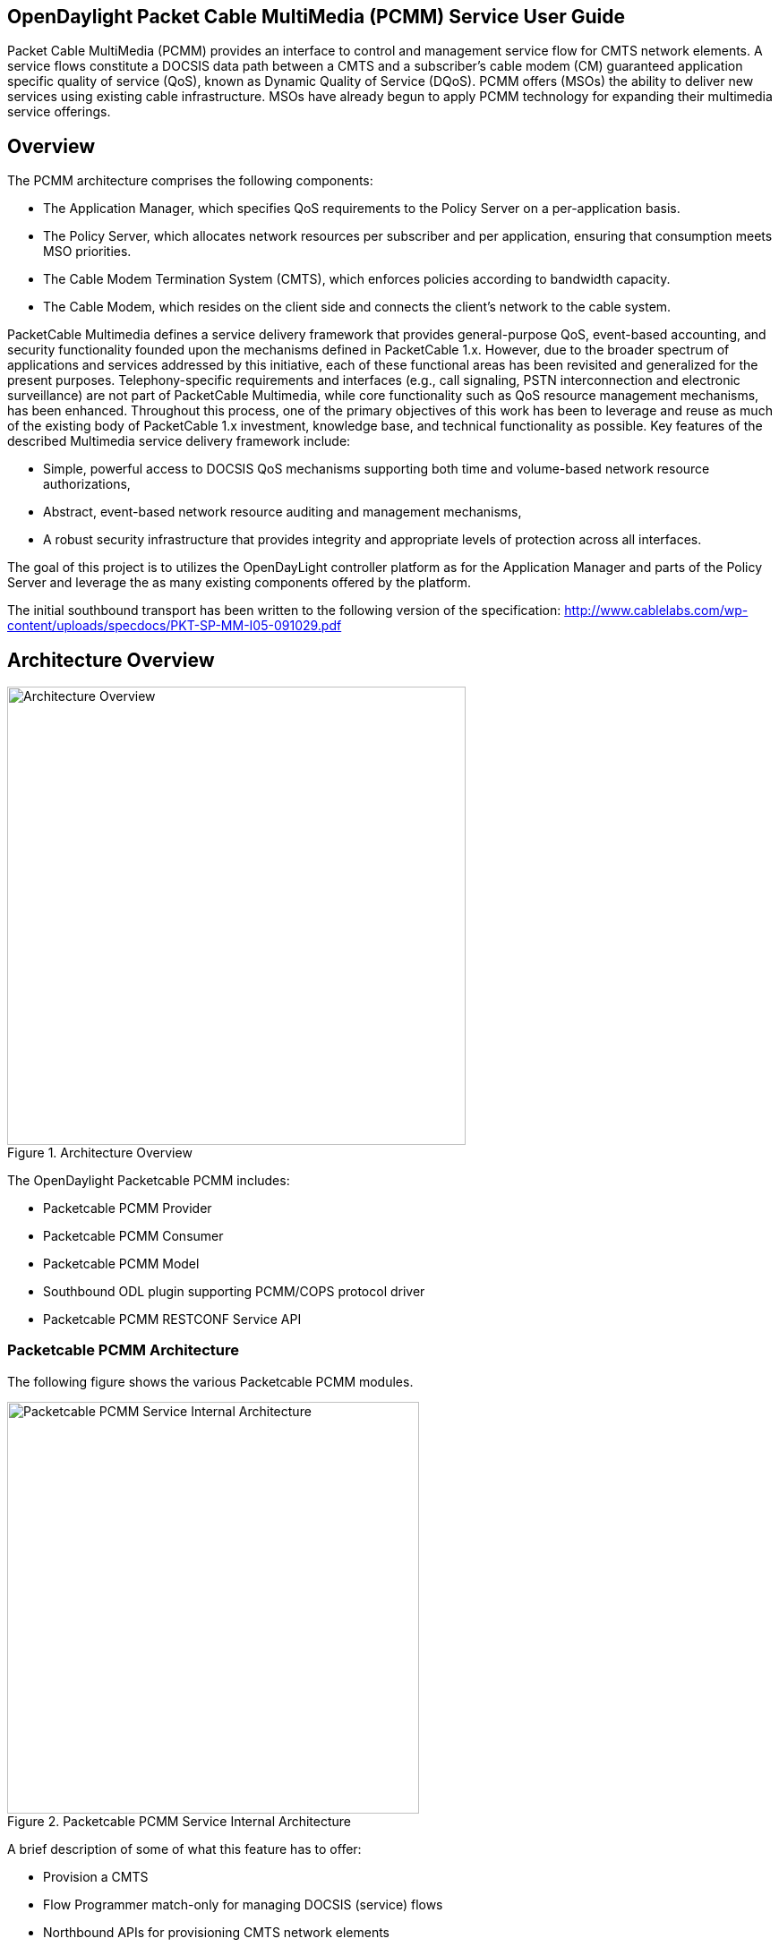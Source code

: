
== OpenDaylight Packet Cable MultiMedia (PCMM) Service User Guide

Packet Cable MultiMedia (PCMM) provides an interface to control and management service flow for CMTS network elements. A service flows constitute a DOCSIS data path between a CMTS and a subscriber's cable modem (CM) guaranteed application specific quality of service (QoS), known as Dynamic Quality of Service (DQoS). PCMM offers (MSOs) the ability to deliver new services using existing cable infrastructure. MSOs have already begun to apply PCMM technology for expanding their multimedia service offerings.

== Overview

The PCMM architecture comprises the following components:

* The Application Manager, which specifies QoS requirements to the Policy Server on a per-application basis.
* The Policy Server, which allocates network resources per subscriber and per application, ensuring that consumption meets MSO priorities.
* The Cable Modem Termination System (CMTS), which enforces policies according to bandwidth capacity.
* The Cable Modem, which resides on the client side and connects the client's network to the cable system.

PacketCable Multimedia defines a service delivery framework that provides general-purpose QoS, event-based accounting, and security functionality founded upon the mechanisms defined in PacketCable 1.x. However, due to the broader spectrum of applications and services addressed by this initiative, each of these functional areas has been revisited and generalized for the present purposes. Telephony-specific requirements and interfaces (e.g., call signaling, PSTN interconnection and electronic surveillance) are not part of PacketCable Multimedia, while core functionality such as QoS resource management mechanisms, has been enhanced. Throughout this process, one of the primary objectives of this work has been to leverage and reuse as much of the existing body of PacketCable 1.x investment, knowledge base, and technical functionality as possible. Key features of the described Multimedia service delivery framework include:

* Simple, powerful access to DOCSIS QoS mechanisms supporting both time and volume-based network resource authorizations,
* Abstract, event-based network resource auditing and management mechanisms,
* A robust security infrastructure that provides integrity and appropriate levels of protection across all interfaces.

The goal of this project is to utilizes the OpenDayLight controller platform as for the Application Manager and parts of the Policy Server and leverage the as many existing components offered by the platform.

The initial southbound transport has been written to the following version of the specification: http://www.cablelabs.com/wp-content/uploads/specdocs/PKT-SP-MM-I05-091029.pdf

== Architecture Overview
.Architecture Overview
image::pcmm-docsis.jpg["Architecture Overview", width=512]

The OpenDaylight Packetcable PCMM includes:

* Packetcable PCMM Provider
* Packetcable PCMM Consumer
* Packetcable PCMM Model
* Southbound ODL plugin supporting PCMM/COPS protocol driver
* Packetcable PCMM RESTCONF Service API

=== Packetcable PCMM Architecture

The following figure shows the various Packetcable PCMM modules.

.Packetcable PCMM Service Internal Architecture

image::pcmm-technical-arch-overview-helium.jpg["Packetcable PCMM Service Internal Architecture", width=460]

A brief description of some of what this feature has to offer:

* Provision a CMTS 
* Flow Programmer match-only for managing DOCSIS (service) flows
* Northbound APIs for provisioning CMTS network elements
* HTML Provisioning Interface or some Python RESTful examples
* Northbound APIs for provisioning Service Flow values and types
* Northbound APIs for provisioning QoS (or metering) parameters
* SAL extensions for DOCSIS specific data model and configuration APIs
* Southbound PCMM/COPS transport plugin


The following figure depicts the described components. 


=== Packetcable PCMM Support

For support please contact the packetcable project at:

* PCMM PacketCable mailing list: dev@lists.opendaylight.org
